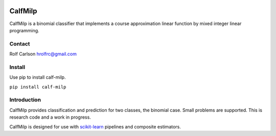 .. -*- mode: rst -*-

|CircleCI|_ |ReadTheDocs|_

.. |CircleCI| image:: https://circleci.com/gh/hrolfrc/calf-milp.svg?style=shield
.. _CircleCI: https://circleci.com/gh/hrolfrc/calf-milp

.. |ReadTheDocs| image:: https://readthedocs.org/projects/calf-milp/badge/?version=latest
.. _ReadTheDocs: https://calf-milp.readthedocs.io/en/latest/?badge=latest

CalfMilp
===========

CalfMilp is a binomial classifier that implements a course approximation linear function by mixed integer linear programming.

Contact
------------------
Rolf Carlson hrolfrc@gmail.com

Install
------------------
Use pip to install calf-milp.

``pip install calf-milp``

Introduction
------------------
CalfMilp provides classification and prediction for two classes, the binomial case.  Small problems are supported.  This is research code and a work in progress.

CalfMilp is designed for use with scikit-learn_ pipelines and composite estimators.

.. _scikit-learn: https://scikit-learn.org
